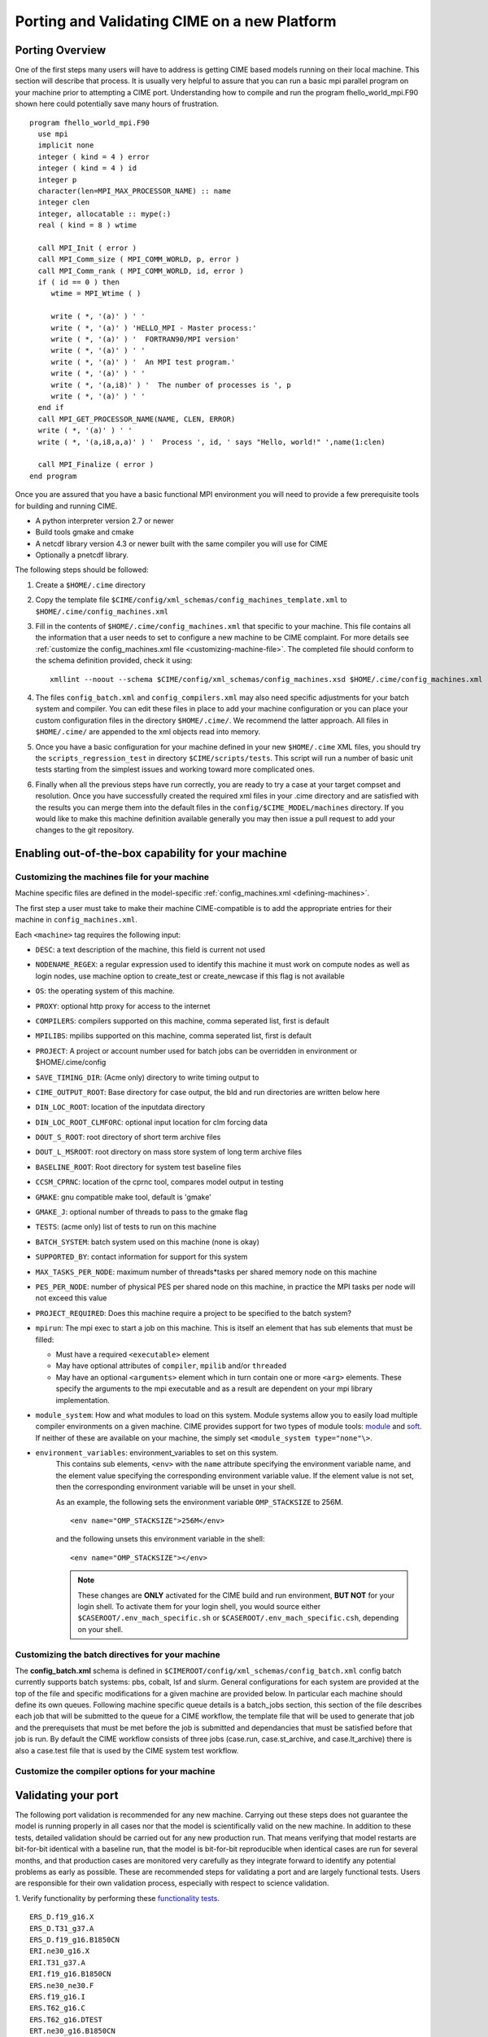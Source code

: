 .. _porting:

*********************************************
Porting and Validating CIME on a new Platform
*********************************************

===================
Porting Overview 
===================

One of the first steps many users will have to address is getting CIME based models running on their local machine. 
This section will describe that process. 
It is usually very helpful to assure that you can run a basic mpi parallel program on your machine prior to attempting a CIME port. 
Understanding how to compile and run the program fhello_world_mpi.F90 shown here could potentially save many hours of frustration.
::

   program fhello_world_mpi.F90
     use mpi
     implicit none
     integer ( kind = 4 ) error
     integer ( kind = 4 ) id
     integer p
     character(len=MPI_MAX_PROCESSOR_NAME) :: name
     integer clen
     integer, allocatable :: mype(:)
     real ( kind = 8 ) wtime

     call MPI_Init ( error )
     call MPI_Comm_size ( MPI_COMM_WORLD, p, error )
     call MPI_Comm_rank ( MPI_COMM_WORLD, id, error )
     if ( id == 0 ) then
        wtime = MPI_Wtime ( )
     
	write ( *, '(a)' ) ' '
	write ( *, '(a)' ) 'HELLO_MPI - Master process:'
	write ( *, '(a)' ) '  FORTRAN90/MPI version'
	write ( *, '(a)' ) ' '
        write ( *, '(a)' ) '  An MPI test program.'
        write ( *, '(a)' ) ' '
        write ( *, '(a,i8)' ) '  The number of processes is ', p
        write ( *, '(a)' ) ' '
     end if
     call MPI_GET_PROCESSOR_NAME(NAME, CLEN, ERROR)
     write ( *, '(a)' ) ' '
     write ( *, '(a,i8,a,a)' ) '  Process ', id, ' says "Hello, world!" ',name(1:clen)

     call MPI_Finalize ( error )
   end program

Once you are assured that you have a basic functional MPI environment you will need to provide a few prerequisite tools for building and running CIME. 
  
- A python interpreter version 2.7 or newer
- Build tools gmake and cmake 
- A netcdf library version 4.3 or newer built with the same compiler you will use for CIME
- Optionally a pnetcdf library.

The following steps should be followed:

1. Create a ``$HOME/.cime`` directory

2. Copy the template file ``$CIME/config/xml_schemas/config_machines_template.xml`` to ``$HOME/.cime/config_machines.xml``

3. Fill in the contents of ``$HOME/.cime/config_machines.xml`` that specific to your machine. 
   This file contains all the information that a user needs to set to configure a new machine to be CIME complaint. 
   For more details see :ref:`customize the config_machines.xml file <customizing-machine-file>`. 
   The completed file should conform to the schema definition provided, check it using: 
   ::

      xmllint --noout --schema $CIME/config/xml_schemas/config_machines.xsd $HOME/.cime/config_machines.xml

4. The files ``config_batch.xml`` and ``config_compilers.xml`` may also need specific adjustments for your batch system and compiler. 
   You can edit these files in place to add your machine configuration or you can place your custom configuration files in the directory ``$HOME/.cime/``.  
   We recommend the latter approach. All files in ``$HOME/.cime/`` are appended to the xml objects read into memory.

5. Once you have a basic configuration for your machine defined in your new ``$HOME/.cime`` XML files, you should try the ``scripts_regression_test`` in directory ``$CIME/scripts/tests``. 
   This script will run a number of basic unit tests starting from the simplest issues and working toward more complicated ones.

6. Finally when all the previous steps have run correctly, you are ready to try a case at your target compset and resolution.
   Once you have successfully created the required xml files in your .cime directory and are satisfied with the results you can merge them into the default files in the ``config/$CIME_MODEL/machines`` directory.   
   If you would like to make this machine definition available generally you may then issue a pull request to add your changes to the git repository.  
   
===================================================
Enabling out-of-the-box capability for your machine
===================================================

.. _customizing-machine-file:

Customizing the machines file for your machine
----------------------------------------------

Machine specific files are defined in the model-specific :ref:`config_machines.xml <defining-machines>`.

The first step a user must take to make their machine CIME-compatible is to add the appropriate entries for their machine in ``config_machines.xml``.

Each ``<machine>`` tag requires the following input: 

- ``DESC``: a text description of the machine, this field is current not used
- ``NODENAME_REGEX``: a regular expression used to identify this machine it must work on compute nodes as well as login nodes, use machine option to create_test or create_newcase if this flag is not available 
- ``OS``: the operating system of this machine. 
- ``PROXY``: optional http proxy for access to the internet
- ``COMPILERS``: compilers supported on this machine, comma seperated list, first is default 
- ``MPILIBS``: mpilibs supported on this machine, comma seperated list, first is default 
- ``PROJECT``: A project or account number used for batch jobs can be overridden in environment or $HOME/.cime/config 
- ``SAVE_TIMING_DIR``: (Acme only) directory to write timing output to 
- ``CIME_OUTPUT_ROOT``: Base directory for case output, the bld and run directories are written below here 
- ``DIN_LOC_ROOT``: location of the inputdata directory 
- ``DIN_LOC_ROOT_CLMFORC``: optional input location for clm forcing data  
- ``DOUT_S_ROOT``: root directory of short term archive files 
- ``DOUT_L_MSROOT``: root directory on mass store system of long term archive files
- ``BASELINE_ROOT``:  Root directory for system test baseline files 
- ``CCSM_CPRNC``: location of the cprnc tool, compares model output in testing
- ``GMAKE``: gnu compatible make tool, default is 'gmake' 
- ``GMAKE_J``: optional number of threads to pass to the gmake flag 
- ``TESTS``: (acme only) list of tests to run on this machine 
- ``BATCH_SYSTEM``: batch system used on this machine (none is okay) 
- ``SUPPORTED_BY``: contact information for support for this system 
- ``MAX_TASKS_PER_NODE``: maximum number of threads*tasks per shared memory node on this machine
- ``PES_PER_NODE``: number of physical PES per shared node on this machine, in practice the MPI tasks per node will not exceed this value 
- ``PROJECT_REQUIRED``: Does this machine require a project to be specified to the batch system? 
- ``mpirun``: The mpi exec to start a job on this machine. 
  This is itself an element that has sub elements that must be filled:

  * Must have a required ``<executable>`` element 
  * May have optional attributes of ``compiler``, ``mpilib`` and/or ``threaded``
  * May have an optional ``<arguments>`` element which in turn contain one or more ``<arg>`` elements. 
    These specify the arguments to the mpi executable and as a result are dependent on your mpi library implementation.


- ``module_system``: How and what modules to load on this system. Module systems allow you to easily load multiple compiler environments on a given machine. CIME provides support for two types of module tools: `module <http://www.tacc.utexas.edu/tacc-projects/mclay/lmod>`_ and `soft  <http://www.mcs.anl.gov/hs/software/systems/softenv/softenv-intro.html>`_.   If neither of these are available on your machine, the simply set ``<module_system type="none"\>``.
   
- ``environment_variables``: environment_variables to set on this system. 
   This contains sub elements, ``<env>`` with the ``name`` attribute specifying the environment variable name, and the element value specifying the corresponding environment variable value. If the element value is not set, then the corresponding environment variable will be unset in your shell. 

   As an example, the following sets the environment variable ``OMP_STACKSIZE`` to 256M.
   ::

      <env name="OMP_STACKSIZE">256M</env>

   and the following unsets this environment variable in the shell:
   ::

      <env name="OMP_STACKSIZE"></env>

   .. note:: These changes are **ONLY** activated for the CIME build and run environment, **BUT NOT** for your login shell. To activate them for your login shell, you would source either ``$CASEROOT/.env_mach_specific.sh`` or ``$CASEROOT/.env_mach_specific.csh``, depending on your shell.

.. _customizing-batch-file:

Customizing the batch directives for your machine
--------------------------------------------------

The **config_batch.xml** schema is defined in ``$CIMEROOT/config/xml_schemas/config_batch.xml``
config batch currently supports batch systems: pbs, cobalt, lsf and slurm.
General configurations for each system are provided at the top of the file and specific modifications for a
given machine are provided below.  In particular each machine should define its own queues.   Following
machine specific queue details is a batch_jobs section, this section of the file describes each job that will
be submitted to the queue for a CIME workflow, the template file that will be used to generate that job and
the prerequisets that must be met before the job is submitted and dependancies that must be satisfied
before that job is run.   By default the CIME workflow consists of three jobs (case.run, case.st_archive, and
case.lt_archive) there is also a case.test file that is used by the CIME system test workflow. 

.. _customizing-compiler-file:

Customize the compiler options for your machine
------------------------------------------------

.. todo:: Jim Edwards add the contents of this section 

====================================================
Validating your port
====================================================

The following port validation is recommended for any new machine. 
Carrying out these steps does not guarantee the model is running properly in all cases nor that the model is scientifically valid on the new machine. 
In addition to these tests, detailed validation should be carried out for any new production run. 
That means verifying that model restarts are bit-for-bit identical with a baseline run, that the model is bit-for-bit reproducible when identical cases are run for several months, and that production cases are monitored very carefully as they integrate forward to identify any potential problems as early as possible. 
These are recommended steps for validating a port and are largely functional tests. 
Users are responsible for their own validation process, especially with respect to science validation.

1. Verify functionality by performing these `functionality tests <http://www.cesm.ucar.edu/models/cesm2.0/external-link-here>`_.
::

   ERS_D.f19_g16.X
   ERS_D.T31_g37.A
   ERS_D.f19_g16.B1850CN
   ERI.ne30_g16.X
   ERI.T31_g37.A
   ERI.f19_g16.B1850CN
   ERS.ne30_ne30.F
   ERS.f19_g16.I
   ERS.T62_g16.C
   ERS.T62_g16.DTEST
   ERT.ne30_g16.B1850CN

2. Verify performance and scaling analysis.

   a. Create one or two `load-balanced <http://www.cesm.ucar.edu/models/cesm2.0/external-link-here>`_ configurations to check into ``Machines/config_pes.xml`` for the new machine.

   b. Verify that performance and scaling are reasonable.

   c. Review timing summaries in ``$CASEROOT`` for load balance and throughput.

   d. Review coupler "daily" timing output for timing inconsistencies. 
      As has been mentioned in the section on `load balancing a case <http://www.cesm.ucar.edu/models/cesm2.0/external-link-here>`_, useful timing information is contained in cpl.log.$date file that is produced for every run. 
      The cpl.log file contains the run time for each model day during the model run. 
      This diagnostic is output as the model runs. 
      You can search for tStamp in this file to see this information. 
      This timing information is useful for tracking down temporal variability in model cost either due to inherent model variability cost (I/O, spin-up, seasonal, etc) or possibly due to variability due to hardware. 
      The model daily cost is generally pretty constant unless I/O is written intermittently such as at the end of the month.

3. Perform validation (both functional and scientific):

   a. Perform a new CIME validation test (**TODO: fill this in**)

   b. Follow the `CCSM4.0 CICE port-validation procedure <http://www.cesm.ucar.edu/models/cesm2.0/external-link-here>`_.

   c. Follow the `CCSM4.0 POP2 port-validation procedure <http://www.cesm.ucar.edu/models/cesm2.0/external-link-here>`_.

4. Perform two, one-year runs (using the expected load-balanced configuration) as separate job submissions and verify that atmosphere history files are bfb for the last month. 
   Do this after some performance testing is complete; you may also combine this with the production test by running the first year as a single run and the second year as a multi-submission production run. 
   This will test reproducibility, exact restart over the one-year timescale, and production capability all in one test.

5. Carry out a 20-30 year 1.9x2.5_gx1v6 resolution, B_1850_CN compset simulation and compare the results with the diagnostics plots for the 1.9x2.5_gx1v6 Pre-Industrial Control (see the `CCSM4.0 diagnostics <http://www.cesm.ucar.edu/models/cesm2.0/external-link-here>`_). 
   Model output data for these runs will be available on the `Earth System Grid (ESG) <http://www.cesm.ucar.edu/models/cesm2.0/external-link-here>`_ as well.




